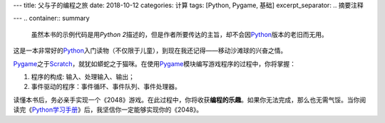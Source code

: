---
title: 父与子的编程之旅
date: 2018-10-12
categories: 计算
tags: [Python, Pygame, 基础]
excerpt_separator: .. 摘要注释

---
.. container:: summary

    虽然本书的示例代码是用\ *Python 2*\ 描述的，但是作者所要传达的主旨，却不会因\ Python_\ 版本的老旧而无用。

.. _Python: https://www.python.org/

.. 摘要注释

这是一本非常好的\ Python_\ 入门读物（不仅限于儿童），到现在我还记得——移动沙滩球的兴奋之情。

.. compound::

    Pygame_\ 之于\ Scratch_\ ，就犹如蟒蛇之于猫咪。在使用\ Pygame_\ 模块编写游戏程序的过程中，你将掌握：

    #. 程序的构成: 输入、处理输入、输出；
    #. 事件驱动的程序：事件循环、事件队列、事件处理器。

读懂本书后，务必亲手实现一个《2048》游戏。在此过程中，你将收获\ **编程的乐趣**\ 。如果你无法完成，那么也无需气馁。当你阅读完《\ Python学习手册_\ 》后，我坚信你一定能够实现你的《2048》。

.. _Pygame: https://www.pygame.org/
.. _Scratch: https://scratch.mit.edu/
.. _Python学习手册: /bookshelf/Python学习手册/
